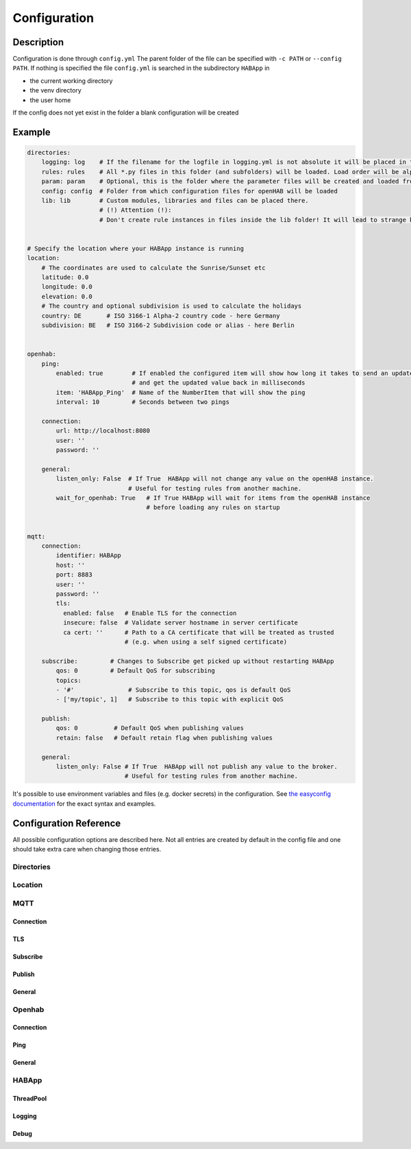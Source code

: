 **************************************
Configuration
**************************************

Description
======================================

Configuration is done through ``config.yml`` The parent folder of the file can be specified with ``-c PATH`` or ``--config PATH``.
If nothing is specified the file ``config.yml`` is searched in the subdirectory ``HABApp`` in

* the current working directory
* the venv directory
* the user home

If the config does not yet exist in the folder a blank configuration will be created


Example
======================================
.. code-block:: yaml

    directories:
        logging: log    # If the filename for the logfile in logging.yml is not absolute it will be placed in this directory
        rules: rules    # All *.py files in this folder (and subfolders) will be loaded. Load order will be alphabetical by path.
        param: param    # Optional, this is the folder where the parameter files will be created and loaded from
        config: config  # Folder from which configuration files for openHAB will be loaded
        lib: lib        # Custom modules, libraries and files can be placed there.
                        # (!) Attention (!):
                        # Don't create rule instances in files inside the lib folder! It will lead to strange behaviour.


    # Specify the location where your HABApp instance is running
    location:
        # The coordinates are used to calculate the Sunrise/Sunset etc
        latitude: 0.0
        longitude: 0.0
        elevation: 0.0
        # The country and optional subdivision is used to calculate the holidays
        country: DE       # ISO 3166-1 Alpha-2 country code - here Germany
        subdivision: BE   # ISO 3166-2 Subdivision code or alias - here Berlin


    openhab:
        ping:
            enabled: true        # If enabled the configured item will show how long it takes to send an update from HABApp
                                 # and get the updated value back in milliseconds
            item: 'HABApp_Ping'  # Name of the NumberItem that will show the ping
            interval: 10         # Seconds between two pings

        connection:
            url: http://localhost:8080
            user: ''
            password: ''

        general:
            listen_only: False  # If True  HABApp will not change any value on the openHAB instance.
                                # Useful for testing rules from another machine.
            wait_for_openhab: True   # If True HABApp will wait for items from the openHAB instance
                                     # before loading any rules on startup


    mqtt:
        connection:
            identifier: HABApp
            host: ''
            port: 8883
            user: ''
            password: ''
            tls:
              enabled: false   # Enable TLS for the connection
              insecure: false  # Validate server hostname in server certificate
              ca cert: ''      # Path to a CA certificate that will be treated as trusted
                               # (e.g. when using a self signed certificate)

        subscribe:         # Changes to Subscribe get picked up without restarting HABApp
            qos: 0         # Default QoS for subscribing
            topics:
            - '#'               # Subscribe to this topic, qos is default QoS
            - ['my/topic', 1]   # Subscribe to this topic with explicit QoS

        publish:
            qos: 0          # Default QoS when publishing values
            retain: false   # Default retain flag when publishing values

        general:
            listen_only: False # If True  HABApp will not publish any value to the broker.
                               # Useful for testing rules from another machine.


It's possible to use environment variables and files (e.g. docker secrets) in the configuration.
See `the easyconfig documentation <https://easyconfig.readthedocs.io>`_ for the exact syntax and examples.


Configuration Reference
======================================

All possible configuration options are described here. Not all entries are created by default in the config file
and one should take extra care when changing those entries.


.. autopydantic_model:: HABApp.config.models.application.ApplicationConfig

Directories
--------------------------------------

.. autopydantic_model:: HABApp.config.models.directories.DirectoriesConfig
   :exclude-members: create_folders

Location
--------------------------------------

.. autopydantic_model:: HABApp.config.models.location.LocationConfig




MQTT
--------------------------------------
.. py:currentmodule:: HABApp.config.models.mqtt

.. autopydantic_model:: MqttConfig

Connection
^^^^^^^^^^^^^^^^^^^^^^^^^^^^^^^^^^^^^^
.. autopydantic_model:: Connection

TLS
^^^^^^^^^^^^^^^^^^^^^^^^^^^^^^^^^^^^^^
.. autopydantic_model:: TLSSettings

Subscribe
^^^^^^^^^^^^^^^^^^^^^^^^^^^^^^^^^^^^^^
.. autopydantic_model:: Subscribe

Publish
^^^^^^^^^^^^^^^^^^^^^^^^^^^^^^^^^^^^^^
.. autopydantic_model:: Publish

General
^^^^^^^^^^^^^^^^^^^^^^^^^^^^^^^^^^^^^^
.. autopydantic_model:: General




Openhab
--------------------------------------
.. py:currentmodule:: HABApp.config.models.openhab

.. autopydantic_model:: OpenhabConfig


.. _CONFIG_OPENHAB_CONNECTION:

Connection
^^^^^^^^^^^^^^^^^^^^^^^^^^^^^^^^^^^^^^

.. autopydantic_model:: Connection

Ping
^^^^^^^^^^^^^^^^^^^^^^^^^^^^^^^^^^^^^^

.. autopydantic_model:: Ping

General
^^^^^^^^^^^^^^^^^^^^^^^^^^^^^^^^^^^^^^

.. autopydantic_model:: General





HABApp
--------------------------------------
.. py:currentmodule:: HABApp.config.models.habapp

.. autopydantic_model:: HABAppConfig

ThreadPool
^^^^^^^^^^^^^^^^^^^^^^^^^^^^^^^^^^^^^^

.. autopydantic_model:: ThreadPoolConfig

Logging
^^^^^^^^^^^^^^^^^^^^^^^^^^^^^^^^^^^^^^

.. autopydantic_model:: LoggingConfig

Debug
^^^^^^^^^^^^^^^^^^^^^^^^^^^^^^^^^^^^^^
.. autopydantic_model:: DebugConfig

.. autopydantic_model:: PeriodicTracebackDumpConfig

.. autopydantic_model:: WatchEventLoopConfig
